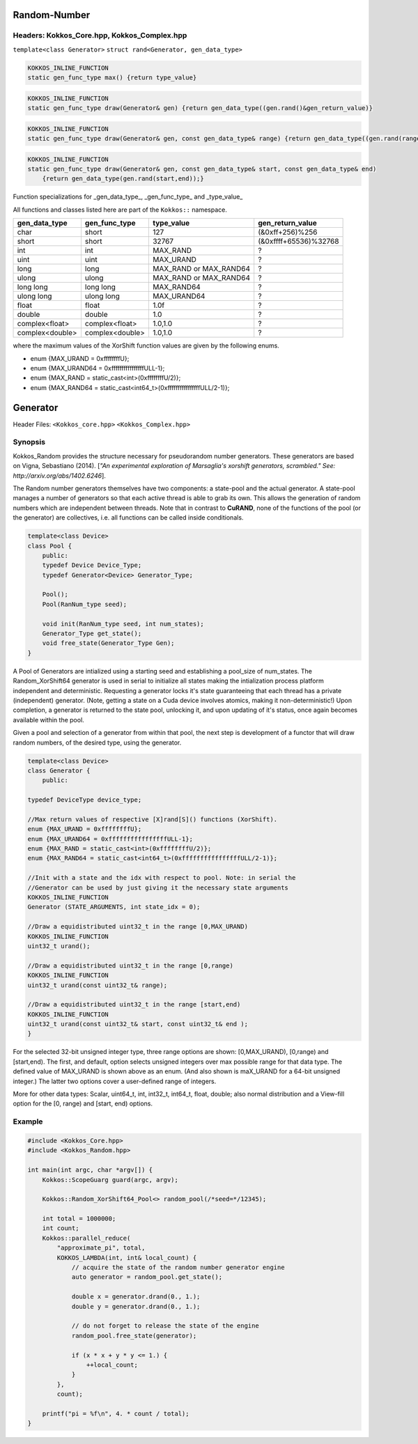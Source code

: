 Random-Number
=============

.. role:: cppkokkos(code)
    :language: cppkokkos

Headers: Kokkos_Core.hpp, Kokkos_Complex.hpp
--------------------------------------------

``template<class Generator>``
``struct rand<Generator, gen_data_type>``

.. code-block:: cpp

    KOKKOS_INLINE_FUNCTION
    static gen_func_type max() {return type_value}

.. code-block:: cpp

    KOKKOS_INLINE_FUNCTION
    static gen_func_type draw(Generator& gen) {return gen_data_type((gen.rand()&gen_return_value)}

.. code-block:: cpp

    KOKKOS_INLINE_FUNCTION
    static gen_func_type draw(Generator& gen, const gen_data_type& range) {return gen_data_type((gen.rand(range));}

.. code-block:: cpp

    KOKKOS_INLINE_FUNCTION
    static gen_func_type draw(Generator& gen, const gen_data_type& start, const gen_data_type& end)
        {return gen_data_type(gen.rand(start,end));}

Function specializations for _gen_data_type_, _gen_func_type_ and _type_value_

All functions and classes listed here are part of the ``Kokkos::`` namespace.

+-------------------+-------------------+---------------------------+-----------------------+
| gen_data_type     | gen_func_type     | type_value                | gen_return_value      |
+===================+===================+===========================+=======================+
| char              | short             | 127                       | (&0xff+256)%256       |
+-------------------+-------------------+---------------------------+-----------------------+
| short             | short             | 32767                     | (&0xffff+65536)%32768 |
+-------------------+-------------------+---------------------------+-----------------------+
| int               | int               | MAX_RAND                  |  ?                    |
+-------------------+-------------------+---------------------------+-----------------------+
| uint              | uint              | MAX_URAND                 |  ?                    |
+-------------------+-------------------+---------------------------+-----------------------+
| long              | long              | MAX_RAND or MAX_RAND64    |  ?                    |
+-------------------+-------------------+---------------------------+-----------------------+
| ulong             | ulong             | MAX_RAND or MAX_RAND64    |  ?                    |
+-------------------+-------------------+---------------------------+-----------------------+
| long long         | long long         | MAX_RAND64                |  ?                    |
+-------------------+-------------------+---------------------------+-----------------------+
| ulong long        | ulong long        | MAX_URAND64               |  ?                    |
+-------------------+-------------------+---------------------------+-----------------------+
| float             | float             | 1.0f                      |  ?                    |
+-------------------+-------------------+---------------------------+-----------------------+
| double            | double            | 1.0                       |  ?                    |
+-------------------+-------------------+---------------------------+-----------------------+
| complex<float>    | complex<float>    | 1.0,1.0                   |  ?                    |
+-------------------+-------------------+---------------------------+-----------------------+
| complex<double>   | complex<double>   | 1.0,1.0                   |  ?                    |
+-------------------+-------------------+---------------------------+-----------------------+

where the maximum values of the XorShift function values are given by the following enums.

* enum {MAX_URAND = 0xffffffffU};
* enum {MAX_URAND64 = 0xffffffffffffffffULL-1};
* enum {MAX_RAND = static_cast<int>(0xffffffffU/2)};
* enum {MAX_RAND64 = static_cast<int64_t>(0xffffffffffffffffULL/2-1)};

Generator
=========

Header Files: ``<Kokkos_core.hpp>`` ``<Kokkos_Complex.hpp>``

Synopsis
--------

Kokkos_Random provides the structure necessary for pseudorandom number generators. These generators are based on Vigna, Sebastiano (2014). [*"An experimental exploration of Marsaglia's xorshift generators, scrambled." See: http://arxiv.org/abs/1402.6246*].

The Random number generators themselves have two components:
a state-pool and the actual generator. A state-pool manages
a number of generators so that each active thread is able
to grab its own. This allows the generation of random numbers
which are independent between threads. Note that in contrast
to **CuRAND**, none of the functions of the pool (or the generator)
are collectives, i.e. all functions can be called inside conditionals.

.. code-block:: cpp
 
    template<class Device>
    class Pool {
        public:
        typedef Device Device_Type;
        typedef Generator<Device> Generator_Type;

        Pool();
        Pool(RanNum_type seed);

        void init(RanNum_type seed, int num_states);
        Generator_Type get_state();
        void free_state(Generator_Type Gen);
    }

A Pool of Generators are intialized using a starting seed and establishing
a pool_size of num_states. The Random_XorShift64 generator is used in serial
to initialize all states making the intialization process platform independent
and deterministic. Requesting a generator locks it's state guaranteeing that
each thread has a private (independent) generator. (Note, getting a state on a Cuda
device involves atomics, making it non-deterministic!)
Upon completion, a generator is returned to the state pool, unlocking
it, and upon updating of it's status, once again becomes available
within the pool.

Given a pool and selection of a generator from within that pool,
the next step is development of a functor that will draw random
numbers, of the desired type, using the generator.

.. code-block:: cpp

    template<class Device>
    class Generator {
        public:

    typedef DeviceType device_type;

    //Max return values of respective [X]rand[S]() functions (XorShift).
    enum {MAX_URAND = 0xffffffffU};
    enum {MAX_URAND64 = 0xffffffffffffffffULL-1};
    enum {MAX_RAND = static_cast<int>(0xffffffffU/2)};
    enum {MAX_RAND64 = static_cast<int64_t>(0xffffffffffffffffULL/2-1)};

    //Init with a state and the idx with respect to pool. Note: in serial the
    //Generator can be used by just giving it the necessary state arguments
    KOKKOS_INLINE_FUNCTION
    Generator (STATE_ARGUMENTS, int state_idx = 0);

    //Draw a equidistributed uint32_t in the range [0,MAX_URAND)
    KOKKOS_INLINE_FUNCTION
    uint32_t urand();

    //Draw a equidistributed uint32_t in the range [0,range)
    KOKKOS_INLINE_FUNCTION
    uint32_t urand(const uint32_t& range);

    //Draw a equidistributed uint32_t in the range [start,end)
    KOKKOS_INLINE_FUNCTION
    uint32_t urand(const uint32_t& start, const uint32_t& end );
    }

For the selected 32-bit unsigned integer type, three range options are shown: [0,MAX_URAND), [0,range) and [start,end).
The first, and default, option selects unsigned integers over max possible range for that data type. The defined value of MAX_URAND is shown above as an enum. (And also shown is maX_URAND for a 64-bit unsigned integer.) The latter two options cover a user-defined range of integers.

More for other data types: Scalar, uint64_t, int, int32_t, int64_t, float, double; also normal distribution and a View-fill option for the [0, range) and [start, end) options.

Example
-------

.. code-block:: cpp
        
    #include <Kokkos_Core.hpp>
    #include <Kokkos_Random.hpp>

    int main(int argc, char *argv[]) {
        Kokkos::ScopeGuarg guard(argc, argv);

        Kokkos::Random_XorShift64_Pool<> random_pool(/*seed=*/12345);

        int total = 1000000;
        int count;
        Kokkos::parallel_reduce(
            "approximate_pi", total,
            KOKKOS_LAMBDA(int, int& local_count) {
                // acquire the state of the random number generator engine
                auto generator = random_pool.get_state();

                double x = generator.drand(0., 1.);
                double y = generator.drand(0., 1.);

                // do not forget to release the state of the engine
                random_pool.free_state(generator);

                if (x * x + y * y <= 1.) {
                    ++local_count;
                }
            },
            count);

        printf("pi = %f\n", 4. * count / total);
    }
